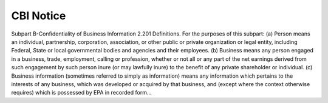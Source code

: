 CBI Notice
==========

Subpart B-Confidentiality of
Business Information
2.201 Definitions.
For the purposes of this subpart:
(a) Person means an individual, partnership, corporation, association, or
other public or private organization or
legal entity, including Federal, State
or local governmental bodies and agencies and their employees.
(b) Business means any person engaged in a business, trade, employment, calling or profession, whether or
not all or any part of the net earnings
derived from such engagement by such
person inure (or may lawfully inure) to
the benefit of any private shareholder
or individual.
(c) Business information (sometimes
referred to simply as information)
means any information which pertains
to the interests of any business, which
was developed or acquired by that business, and (except where the context
otherwise requires) which is possessed
by EPA in recorded form...
